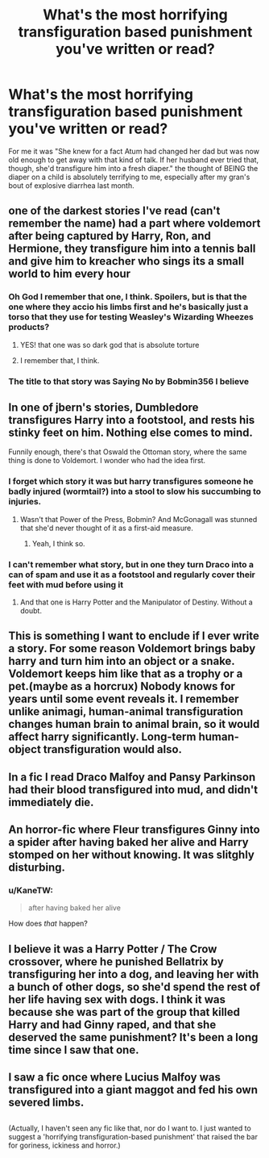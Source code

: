 #+TITLE: What's the most horrifying transfiguration based punishment you've written or read?

* What's the most horrifying transfiguration based punishment you've written or read?
:PROPERTIES:
:Author: viol8er
:Score: 8
:DateUnix: 1487377869.0
:DateShort: 2017-Feb-18
:FlairText: Discussion
:END:
For me it was "She knew for a fact Atum had changed her dad but was now old enough to get away with that kind of talk. If her husband ever tried that, though, she'd transfigure him into a fresh diaper." the thought of BEING the diaper on a child is absolutely terrifying to me, especially after my gran's bout of explosive diarrhea last month.


** one of the darkest stories I've read (can't remember the name) had a part where voldemort after being captured by Harry, Ron, and Hermione, they transfigure him into a tennis ball and give him to kreacher who sings its a small world to him every hour
:PROPERTIES:
:Author: DemonLordOfGaming
:Score: 12
:DateUnix: 1487379806.0
:DateShort: 2017-Feb-18
:END:

*** Oh God I remember that one, I think. Spoilers, but is that the one where they accio his limbs first and he's basically just a torso that they use for testing Weasley's Wizarding Wheezes products?
:PROPERTIES:
:Author: aaronhowser1
:Score: 5
:DateUnix: 1487384362.0
:DateShort: 2017-Feb-18
:END:

**** YES! that one was so dark god that is absolute torture
:PROPERTIES:
:Author: DemonLordOfGaming
:Score: 2
:DateUnix: 1487384630.0
:DateShort: 2017-Feb-18
:END:


**** I remember that, I think.
:PROPERTIES:
:Author: viol8er
:Score: 1
:DateUnix: 1487386336.0
:DateShort: 2017-Feb-18
:END:


*** The title to that story was Saying No by Bobmin356 I believe
:PROPERTIES:
:Author: DanteDeLaMort
:Score: 1
:DateUnix: 1487576930.0
:DateShort: 2017-Feb-20
:END:


** In one of jbern's stories, Dumbledore transfigures Harry into a footstool, and rests his stinky feet on him. Nothing else comes to mind.

Funnily enough, there's that Oswald the Ottoman story, where the same thing is done to Voldemort. I wonder who had the idea first.
:PROPERTIES:
:Author: deirox
:Score: 9
:DateUnix: 1487378618.0
:DateShort: 2017-Feb-18
:END:

*** I forget which story it was but harry transfigures someone he badly injured (wormtail?) into a stool to slow his succumbing to injuries.
:PROPERTIES:
:Author: viol8er
:Score: 2
:DateUnix: 1487381227.0
:DateShort: 2017-Feb-18
:END:

**** Wasn't that Power of the Press, Bobmin? And McGonagall was stunned that she'd never thought of it as a first-aid measure.
:PROPERTIES:
:Author: t1mepiece
:Score: 2
:DateUnix: 1487382565.0
:DateShort: 2017-Feb-18
:END:

***** Yeah, I think so.
:PROPERTIES:
:Author: viol8er
:Score: 1
:DateUnix: 1487383274.0
:DateShort: 2017-Feb-18
:END:


*** I can't remember what story, but in one they turn Draco into a can of spam and use it as a footstool and regularly cover their feet with mud before using it
:PROPERTIES:
:Author: aaronhowser1
:Score: 1
:DateUnix: 1487384265.0
:DateShort: 2017-Feb-18
:END:

**** And that one is Harry Potter and the Manipulator of Destiny. Without a doubt.
:PROPERTIES:
:Author: t1mepiece
:Score: 1
:DateUnix: 1487384622.0
:DateShort: 2017-Feb-18
:END:


** This is something I want to enclude if I ever write a story. For some reason Voldemort brings baby harry and turn him into an object or a snake. Voldemort keeps him like that as a trophy or a pet.(maybe as a horcrux) Nobody knows for years until some event reveals it. I remember unlike animagi, human-animal transfiguration changes human brain to animal brain, so it would affect harry significantly. Long-term human-object transfiguration would also.
:PROPERTIES:
:Author: LizardInBook
:Score: 6
:DateUnix: 1487394159.0
:DateShort: 2017-Feb-18
:END:


** In a fic I read Draco Malfoy and Pansy Parkinson had their blood transfigured into mud, and didn't immediately die.
:PROPERTIES:
:Score: 3
:DateUnix: 1487426895.0
:DateShort: 2017-Feb-18
:END:


** An horror-fic where Fleur transfigures Ginny into a spider after having baked her alive and Harry stomped on her without knowing. It was slitghly disturbing.
:PROPERTIES:
:Author: Jfoodsama
:Score: 1
:DateUnix: 1487437630.0
:DateShort: 2017-Feb-18
:END:

*** u/KaneTW:
#+begin_quote
  after having baked her alive
#+end_quote

How does /that/ happen?
:PROPERTIES:
:Author: KaneTW
:Score: 2
:DateUnix: 1487453393.0
:DateShort: 2017-Feb-19
:END:


** I believe it was a Harry Potter / The Crow crossover, where he punished Bellatrix by transfiguring her into a dog, and leaving her with a bunch of other dogs, so she'd spend the rest of her life having sex with dogs. I think it was because she was part of the group that killed Harry and had Ginny raped, and that she deserved the same punishment? It's been a long time since I saw that one.
:PROPERTIES:
:Author: GooseAttack42
:Score: 1
:DateUnix: 1487518579.0
:DateShort: 2017-Feb-19
:END:


** I saw a fic once where Lucius Malfoy was transfigured into a giant maggot and fed his own severed limbs.

** 
   :PROPERTIES:
   :CUSTOM_ID: section
   :END:
(Actually, I haven't seen any fic like that, nor do I want to. I just wanted to suggest a 'horrifying transfiguration-based punishment' that raised the bar for goriness, ickiness and horror.)
:PROPERTIES:
:Author: Avaday_Daydream
:Score: 0
:DateUnix: 1487409089.0
:DateShort: 2017-Feb-18
:END:
